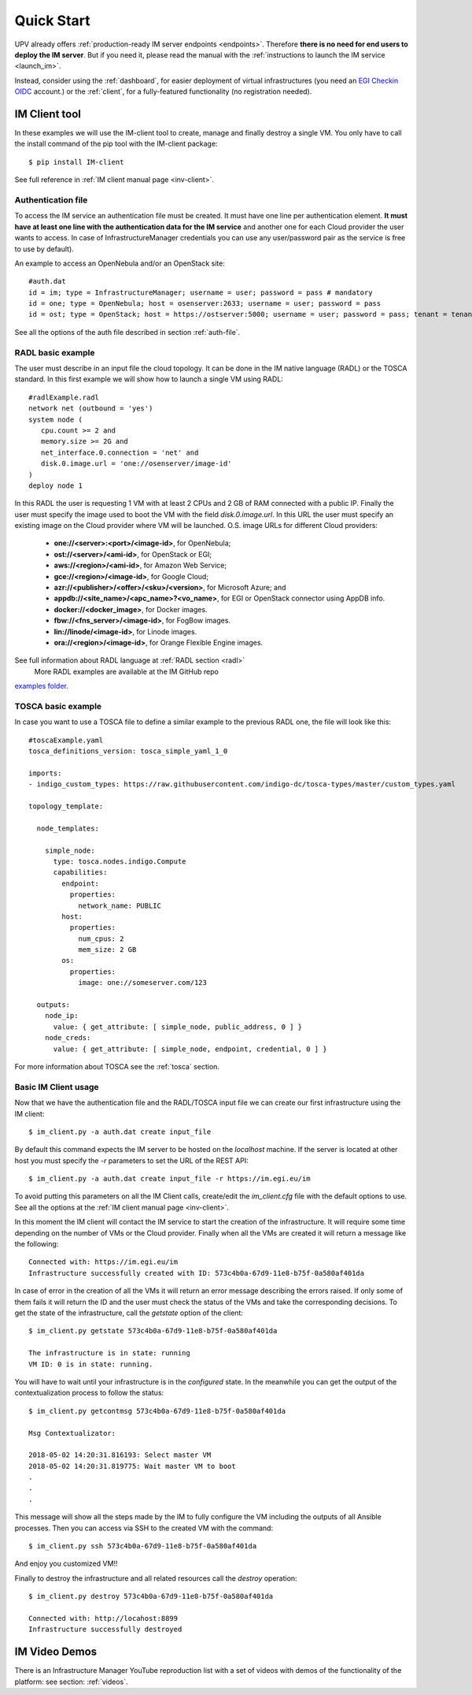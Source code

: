 Quick Start
===========

UPV already offers :ref:`production-ready IM server endpoints <endpoints>`.
Therefore **there is no need for end users to deploy the IM server**. But if you
need it, please read the manual with the :ref:`instructions to launch the IM service <launch_im>`.

Instead, consider using the :ref:`dashboard`, for easier deployment of virtual infrastructures
(you need an `EGI Checkin OIDC <https://www.egi.eu/services/check-in/>`_ account.)
or the :ref:`client`, for a fully-featured functionality (no registration needed).


IM Client tool
---------------

In these examples we will use the IM-client tool to create, manage and finally destroy a single VM.
You only have to call the install command of the pip tool with the IM-client package::

	$ pip install IM-client

See full reference in :ref:`IM client manual page <inv-client>`.

Authentication file
^^^^^^^^^^^^^^^^^^^
To access the IM service an authentication file must be created. It must have one line per authentication element.
**It must have at least one line with the authentication data for the IM service** and another one for each Cloud
provider the user wants to access. In case of InfrastructureManager credentials you can use any user/password 
pair as the service is free to use by default).

An example to access an OpenNebula and/or an OpenStack site::

    #auth.dat
    id = im; type = InfrastructureManager; username = user; password = pass # mandatory
    id = one; type = OpenNebula; host = osenserver:2633; username = user; password = pass
    id = ost; type = OpenStack; host = https://ostserver:5000; username = user; password = pass; tenant = tenant

See all the options of the auth file described in section :ref:`auth-file`.

RADL basic example
^^^^^^^^^^^^^^^^^^^

The user must describe in an input file the cloud topology. It can be done in the IM native language (RADL) or
the TOSCA standard. In this first example we will show how to launch a single VM using RADL::

   #radlExample.radl
   network net (outbound = 'yes')
   system node (
      cpu.count >= 2 and
      memory.size >= 2G and
      net_interface.0.connection = 'net' and
      disk.0.image.url = 'one://osenserver/image-id'
   )
   deploy node 1

In this RADL the user is requesting 1 VM with at least 2 CPUs and 2 GB of RAM connected with a public IP. Finally
the user must specify the image used to boot the VM with the field `disk.0.image.url`. In this URL the user must
specify an existing image on the Cloud provider where VM will be launched. O.S. image URLs for different
Cloud providers:

   * **one://<server>:<port>/<image-id>**, for OpenNebula;
   * **ost://<server>/<ami-id>**, for OpenStack or EGI;
   * **aws://<region>/<ami-id>**, for Amazon Web Service;
   * **gce://<region>/<image-id>**, for Google Cloud;
   * **azr://<publisher>/<offer>/<sku>/<version>**, for Microsoft Azure; and
   * **appdb://<site_name>/<apc_name>?<vo_name>**, for EGI or OpenStack connector using AppDB info.
   * **docker://<docker_image>**, for Docker images.
   * **fbw://<fns_server>/<image-id>**, for FogBow images.
   * **lin://linode/<image-id>**, for Linode images.
   * **ora://<region>/<image-id>**, for Orange Flexible Engine images.

See full information about RADL language at :ref:`RADL section <radl>`
 More RADL examples are available at the IM GitHub repo
`examples folder <https://github.com/grycap/im/tree/master/examples>`_.

TOSCA basic example
^^^^^^^^^^^^^^^^^^^

In case you want to use a TOSCA file to define a similar example to the previous RADL one, the file
will look like this::

    #toscaExample.yaml
    tosca_definitions_version: tosca_simple_yaml_1_0

    imports:
    - indigo_custom_types: https://raw.githubusercontent.com/indigo-dc/tosca-types/master/custom_types.yaml

    topology_template:
    
      node_templates:
    
        simple_node:
          type: tosca.nodes.indigo.Compute
          capabilities:
            endpoint:
              properties:
                network_name: PUBLIC
            host:
              properties:
                num_cpus: 2
                mem_size: 2 GB
            os:
              properties:
                image: one://someserver.com/123

      outputs:
        node_ip:
          value: { get_attribute: [ simple_node, public_address, 0 ] }
        node_creds:
          value: { get_attribute: [ simple_node, endpoint, credential, 0 ] }


For more information about TOSCA see the :ref:`tosca` section.

Basic IM Client usage
^^^^^^^^^^^^^^^^^^^^^

Now that we have the authentication file and the RADL/TOSCA input file we can create our first infrastructure using
the IM client::

    $ im_client.py -a auth.dat create input_file

By default this command expects the IM server to be hosted on the `localhost` machine. If the server is located at other
host you must specify the `-r` parameters to set the URL of the REST API::

    $ im_client.py -a auth.dat create input_file -r https://im.egi.eu/im

To avoid putting this parameters on all the IM Client calls, create/edit the `im_client.cfg` file with the
default options to use. See all the options at the :ref:`IM client manual page <inv-client>`.

In this moment the IM client will contact the IM service to start the creation of the infrastructure. It will require
some time depending on the number of VMs or the Cloud provider. Finally when all the VMs are created it will return a
message like the following::

    Connected with: https://im.egi.eu/im
    Infrastructure successfully created with ID: 573c4b0a-67d9-11e8-b75f-0a580af401da

In case of error in the creation of all the VMs it will return an error message describing the errors raised.
If only some of them fails it will return the ID and the user must check the status of the VMs and take the
corresponding decisions. To get the state of the infrastructure, call the `getstate` option of the client::

    $ im_client.py getstate 573c4b0a-67d9-11e8-b75f-0a580af401da

    The infrastructure is in state: running
    VM ID: 0 is in state: running.

You will have to wait until your infrastructure is in the `configured` state. In the meanwhile you can get the output
of the contextualization process to follow the status::

    $ im_client.py getcontmsg 573c4b0a-67d9-11e8-b75f-0a580af401da

    Msg Contextualizator: 

    2018-05-02 14:20:31.816193: Select master VM
    2018-05-02 14:20:31.819775: Wait master VM to boot
    . 
    . 
    . 

This message will show all the steps made by the IM to fully configure the VM including the outputs of all
Ansible processes. Then you can access via SSH to the created VM with the command::

    $ im_client.py ssh 573c4b0a-67d9-11e8-b75f-0a580af401da

And enjoy you customized VM!!

Finally to destroy the infrastructure and all related resources call the `destroy` operation::

    $ im_client.py destroy 573c4b0a-67d9-11e8-b75f-0a580af401da

    Connected with: http://locahost:8899
    Infrastructure successfully destroyed

IM Video Demos
-----------------

There is an Infrastructure Manager YouTube reproduction list with a set of videos with demos
of the functionality of the platform: see section: :ref:`videos`.
